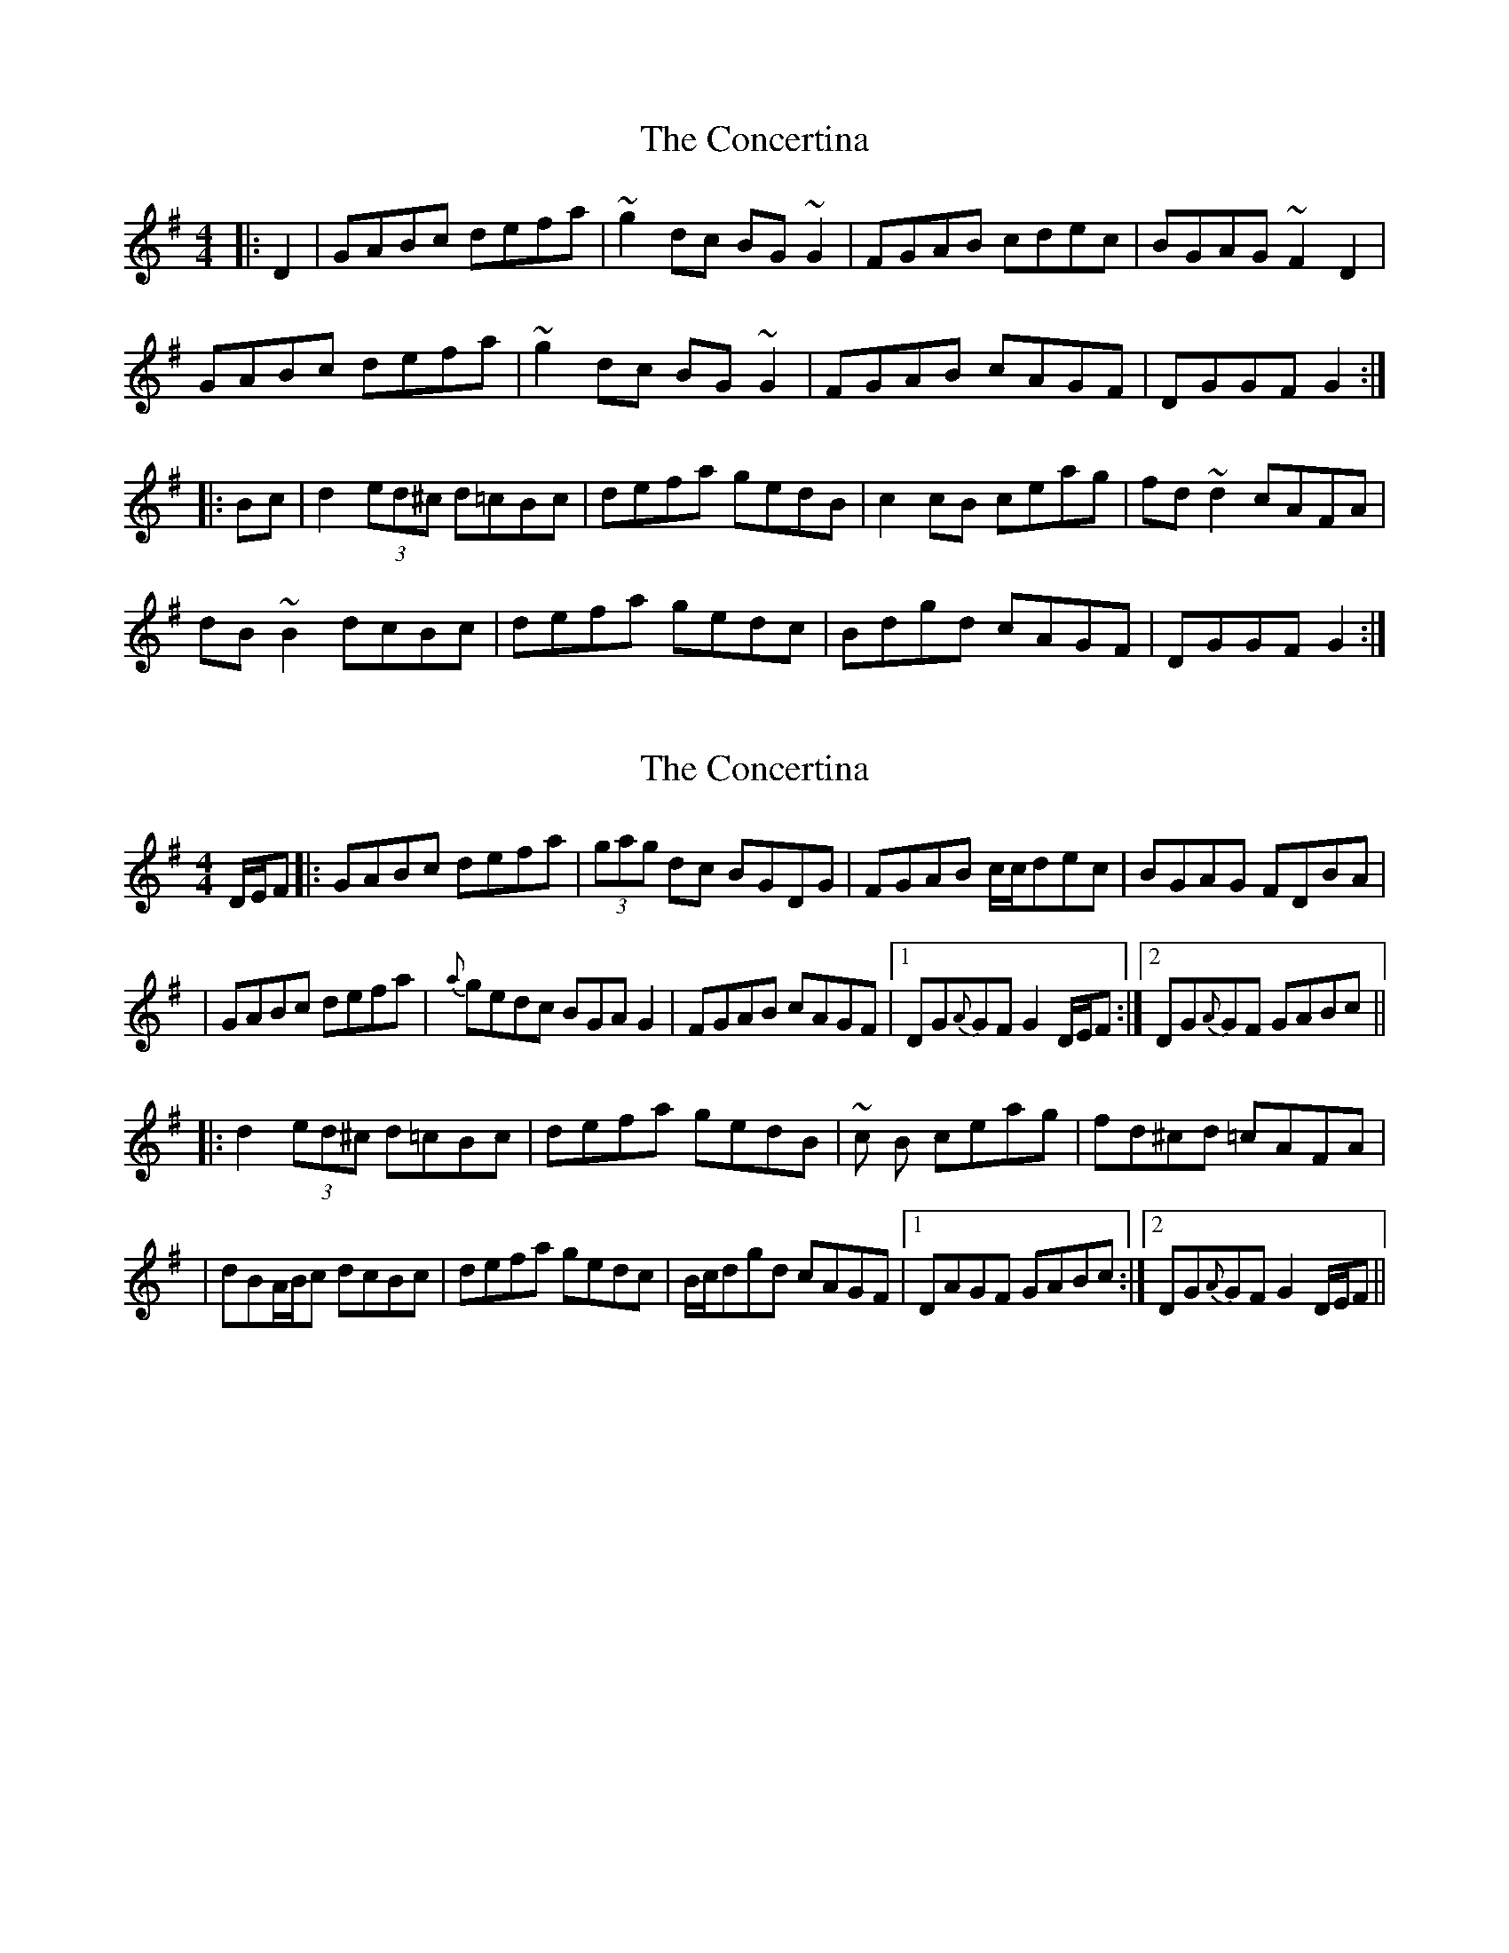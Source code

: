 X: 1
T: Concertina, The
Z: rfdarsie
S: https://thesession.org/tunes/3535#setting3535
R: hornpipe
M: 4/4
L: 1/8
K: Gmaj
|:D2|GABc defa|~g2 dc BG ~G2|FGAB cdec|BGAG ~F2 D2|
GABc defa|~g2 dc BG ~G2|FGAB cAGF|DGGF G2:|
|:Bc|d2 (3ed^c d=cBc|defa gedB|c2 cB ceag|fd ~d2 cAFA|
dB ~B2 dcBc|defa gedc|Bdgd cAGF|DGGF G2:|
X: 2
T: Concertina, The
Z: Will Harmon
S: https://thesession.org/tunes/3535#setting16562
R: hornpipe
M: 4/4
L: 1/8
K: Gmaj
D/E/F|:GABc defa|(3gag dc BGDG|FGAB c/c/dec|BGAG FDBA||GABc defa|{a}gedc BGAG2|FGAB cAGF|1 DG{A}GF G2 D/E/F:|2 DG{A}GF GABc|||:d2 (3ed^c d=cBc|defa gedB|~c B ceag|fd^cd =cAFA||dBA/B/c dcBc|defa gedc|B/c/dgd cAGF|1 DAGF GABc:|2 DG{A}GF G2 D/E/F||
X: 3
T: Concertina, The
Z: Donough
S: https://thesession.org/tunes/3535#setting16563
R: hornpipe
M: 4/4
L: 1/8
K: Gmaj
GABc defa| g2 dc BG G2| FGAB cedc|BGAG ~F2 Dz|!GABc defa| g2 dc BG G2| FGAB cAGF| DGGF G2 z2:||!(3Bcd de dcBc| dg (3fga gfdB|cBcd cAFA | cAFA DABc|!d^cde dcBc | dg (3fga gfdc | (3Bcd gd cAGF|DGGF G2 z2|!(3Bcd de dcBc| dg (3fga gfdB|cA ~A2 ceag|fd ~d2 (3cBA Bc|!dB ~B2 dcBc|dg (3fga gfdc | (3Bcd gd cAGF|DGGF G2 z2||!
X: 4
T: Concertina, The
Z: GaryAMartin
S: https://thesession.org/tunes/3535#setting16564
R: hornpipe
M: 4/4
L: 1/8
K: Gmaj
D|GABc defa|g2 dc BG G2|FGAB cAdc|BdAG FADA|GABc defa|g2 dc BG G2|FGAB cAGF|DGGF G3 :|(3ABc|d2 d^c d=cBc|defa gedB|c2 cB cAag|fd d2 cAFA|dB (3BdB dcBc|defa gedc|(3Bcd gd cAGF|DGGF G3 :|
